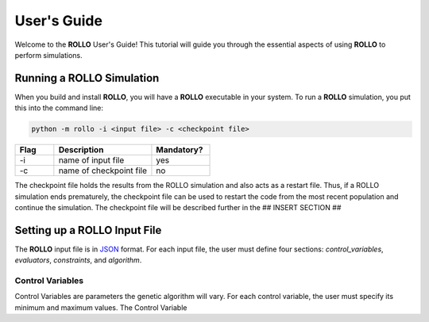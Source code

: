 .. _usersguide:

============
User's Guide
============
Welcome to the **ROLLO** User's Guide! This tutorial will guide you through the essential aspects of using **ROLLO** to perform simulations.

--------------------------
Running a ROLLO Simulation
--------------------------

When you build and install **ROLLO**, you will have a **ROLLO** executable in your system. 
To run a **ROLLO** simulation, you put this into the command line: 

.. code-block:: sh
  
  python -m rollo -i <input file> -c <checkpoint file>
  
.. list-table::
   :widths: 10 25 15
   :header-rows: 1

   * - Flag
     - Description
     - Mandatory?
   * - -i
     - name of input file
     - yes
   * - -c
     - name of checkpoint file
     - no
     
The checkpoint file holds the results from the ROLLO simulation and also acts 
as a restart file. Thus, if a ROLLO simulation ends prematurely, the checkpoint 
file can be used to restart the code from the most recent population and 
continue the simulation. The checkpoint file will be described further in the 
## INSERT SECTION ##

-----------------------------
Setting up a ROLLO Input File
-----------------------------

The **ROLLO** input file is in `JSON <https://www.json.org/json-en.html>`_ format.
For each input file, the user must define four sections: `control_variables`, 
`evaluators`, `constraints`, and `algorithm`. 

^^^^^^^^^^^^^^^^^
Control Variables
^^^^^^^^^^^^^^^^^
Control Variables are parameters the genetic algorithm will vary. For each control variable,
the user must specify its minimum and maximum values. The Control Variable 

